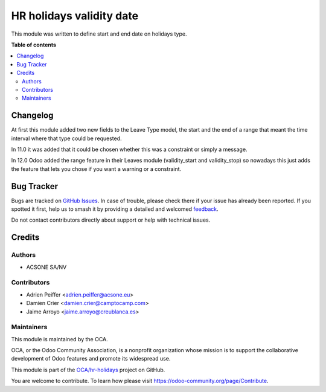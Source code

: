 =========================
HR holidays validity date
=========================

.. 
   !!!!!!!!!!!!!!!!!!!!!!!!!!!!!!!!!!!!!!!!!!!!!!!!!!!!
   !! This file is generated by oca-gen-addon-readme !!
   !! changes will be overwritten.                   !!
   !!!!!!!!!!!!!!!!!!!!!!!!!!!!!!!!!!!!!!!!!!!!!!!!!!!!
   !! source digest: sha256:a844c9641d54859a7bd7f050f789e9639b7c279680a9190081295dd8bd573aec
   !!!!!!!!!!!!!!!!!!!!!!!!!!!!!!!!!!!!!!!!!!!!!!!!!!!!

.. |badge1| image:: https://img.shields.io/badge/maturity-Beta-yellow.png
    :target: https://odoo-community.org/page/development-status
    :alt: Beta
.. |badge2| image:: https://img.shields.io/badge/licence-AGPL--3-blue.png
    :target: http://www.gnu.org/licenses/agpl-3.0-standalone.html
    :alt: License: AGPL-3
.. |badge3| image:: https://img.shields.io/badge/github-OCA%2Fhr--holidays-lightgray.png?logo=github
    :target: https://github.com/OCA/hr-holidays/tree/13.0/hr_holidays_validity_date
    :alt: OCA/hr-holidays
.. |badge4| image:: https://img.shields.io/badge/weblate-Translate%20me-F47D42.png
    :target: https://translation.odoo-community.org/projects/hr-holidays-13-0/hr-holidays-13-0-hr_holidays_validity_date
    :alt: Translate me on Weblate
.. |badge5| image:: https://img.shields.io/badge/runboat-Try%20me-875A7B.png
    :target: https://runboat.odoo-community.org/builds?repo=OCA/hr-holidays&target_branch=13.0
    :alt: Try me on Runboat

|badge1| |badge2| |badge3| |badge4| |badge5|

This module was written to define start and end date on holidays type.

**Table of contents**

.. contents::
   :local:

Changelog
=========

At first this module added two new fields to the Leave Type model, the
start and the end of a range that meant the time interval where that type
could be requested.

In 11.0 it was added that it could be chosen whether this was a constraint or
simply a message.

In 12.0 Odoo added the range feature in their Leaves module (validity_start and
validity_stop) so nowadays this just
adds the feature that lets you chose if you want a warning or a constraint.

Bug Tracker
===========

Bugs are tracked on `GitHub Issues <https://github.com/OCA/hr-holidays/issues>`_.
In case of trouble, please check there if your issue has already been reported.
If you spotted it first, help us to smash it by providing a detailed and welcomed
`feedback <https://github.com/OCA/hr-holidays/issues/new?body=module:%20hr_holidays_validity_date%0Aversion:%2013.0%0A%0A**Steps%20to%20reproduce**%0A-%20...%0A%0A**Current%20behavior**%0A%0A**Expected%20behavior**>`_.

Do not contact contributors directly about support or help with technical issues.

Credits
=======

Authors
~~~~~~~

* ACSONE SA/NV

Contributors
~~~~~~~~~~~~

* Adrien Peiffer <adrien.peiffer@acsone.eu>
* Damien Crier <damien.crier@camptocamp.com>
* Jaime Arroyo <jaime.arroyo@creublanca.es>

Maintainers
~~~~~~~~~~~

This module is maintained by the OCA.

.. image:: https://odoo-community.org/logo.png
   :alt: Odoo Community Association
   :target: https://odoo-community.org

OCA, or the Odoo Community Association, is a nonprofit organization whose
mission is to support the collaborative development of Odoo features and
promote its widespread use.

This module is part of the `OCA/hr-holidays <https://github.com/OCA/hr-holidays/tree/13.0/hr_holidays_validity_date>`_ project on GitHub.

You are welcome to contribute. To learn how please visit https://odoo-community.org/page/Contribute.
